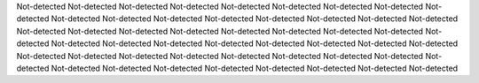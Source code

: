 Not-detected
Not-detected
Not-detected
Not-detected
Not-detected
Not-detected
Not-detected
Not-detected
Not-detected
Not-detected
Not-detected
Not-detected
Not-detected
Not-detected
Not-detected
Not-detected
Not-detected
Not-detected
Not-detected
Not-detected
Not-detected
Not-detected
Not-detected
Not-detected
Not-detected
Not-detected
Not-detected
Not-detected
Not-detected
Not-detected
Not-detected
Not-detected
Not-detected
Not-detected
Not-detected
Not-detected
Not-detected
Not-detected
Not-detected
Not-detected
Not-detected
Not-detected
Not-detected
Not-detected
Not-detected
Not-detected
Not-detected
Not-detected
Not-detected
Not-detected
Not-detected
